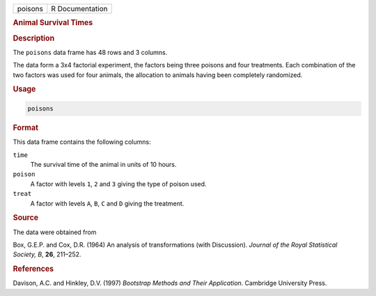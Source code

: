 .. container::

   ======= ===============
   poisons R Documentation
   ======= ===============

   .. rubric:: Animal Survival Times
      :name: poisons

   .. rubric:: Description
      :name: description

   The ``poisons`` data frame has 48 rows and 3 columns.

   The data form a 3x4 factorial experiment, the factors being three
   poisons and four treatments. Each combination of the two factors was
   used for four animals, the allocation to animals having been
   completely randomized.

   .. rubric:: Usage
      :name: usage

   .. code:: R

      poisons

   .. rubric:: Format
      :name: format

   This data frame contains the following columns:

   ``time``
      The survival time of the animal in units of 10 hours.

   ``poison``
      A factor with levels ``1``, ``2`` and ``3`` giving the type of
      poison used.

   ``treat``
      A factor with levels ``A``, ``B``, ``C`` and ``D`` giving the
      treatment.

   .. rubric:: Source
      :name: source

   The data were obtained from

   Box, G.E.P. and Cox, D.R. (1964) An analysis of transformations (with
   Discussion). *Journal of the Royal Statistical Society, B*, **26**,
   211–252.

   .. rubric:: References
      :name: references

   Davison, A.C. and Hinkley, D.V. (1997) *Bootstrap Methods and Their
   Application*. Cambridge University Press.
